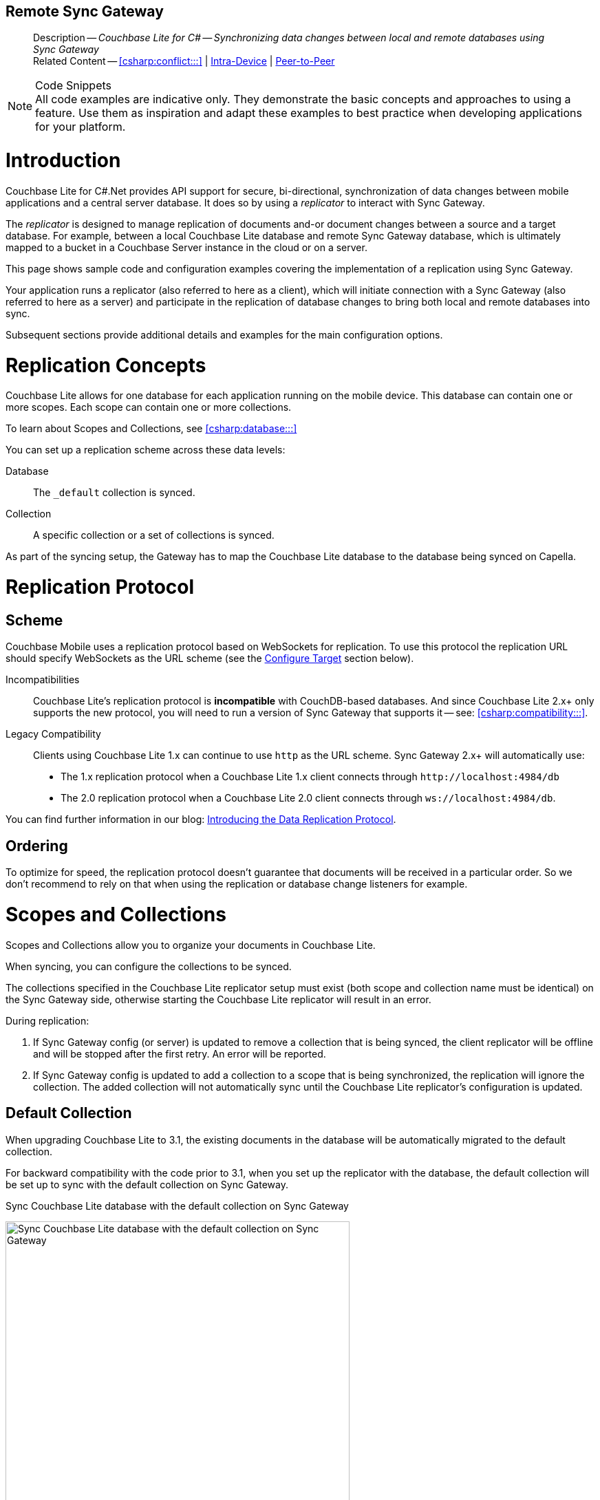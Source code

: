 :docname: replication
:page-module: csharp
:page-relative-src-path: replication.adoc
:page-origin-url: https://github.com/couchbase/docs-couchbase-lite.git
:page-origin-start-path:
:page-origin-refname: antora-assembler-simplification
:page-origin-reftype: branch
:page-origin-refhash: (worktree)
[#csharp:replication:::]
== Remote Sync Gateway
:page-aliases: learn/csharp-replication.adoc
:page-role:
:description: Couchbase Lite for C# -- Synchronizing data changes between local and remote databases using Sync Gateway

[abstract]
--
Description -- _{description}_ +
Related Content -- <<csharp:conflict:::>> | <<csharp:dbreplica:::,Intra-Device>> | <<csharp:replication:::csharp:replication:::p2psync-websocket.adoc,Peer-to-Peer>>
--
// DO NOT DELETE


.Code Snippets
[NOTE]
All code examples are indicative only.
They demonstrate the basic concepts and approaches to using a feature.
Use them as inspiration and adapt these examples to best practice when developing applications for your platform.



[discrete#csharp:replication:::csharp:replication:::introduction]
= Introduction


Couchbase Lite for C#.Net provides API support for secure, bi-directional, synchronization of data changes between mobile applications and a central server database.
It does so by using a _replicator_ to interact with Sync Gateway.

The _replicator_ is designed to manage replication of documents and-or document changes between a source and a target database.
For example, between a local Couchbase Lite database and remote Sync Gateway database, which is ultimately mapped to a bucket in a Couchbase Server instance in the cloud or on a server.

This page shows sample code and configuration examples covering the implementation of a replication using Sync Gateway.

Your application runs a replicator (also referred to here as a client), which  will initiate connection with a Sync Gateway (also referred to here as a server) and participate in the replication of database changes to bring both local and remote databases into sync.

Subsequent sections provide additional details and examples for the main configuration options.

[discrete#csharp:replication:::csharp:replication:::replication-concepts]
= Replication Concepts

Couchbase Lite allows for one database for each application running on the mobile device.
This database can contain one or more scopes.
Each scope can contain one or more collections.

To learn about Scopes and Collections, see <<csharp:database:::>>

You can set up a replication scheme across these data levels:

Database:: The `_default` collection is synced.

Collection:: A specific collection or a set of collections is synced.

As part of the syncing setup, the Gateway has to map the Couchbase Lite database to the database being synced on Capella.





[discrete#csharp:replication:::csharp:replication:::replication-protocol]
= Replication Protocol

[discrete#csharp:replication:::csharp:replication:::scheme]
== Scheme

Couchbase Mobile uses a replication protocol based on WebSockets for replication.
To use this protocol the replication URL should specify WebSockets as the URL scheme (see the <<csharp:replication:::csharp:replication:::lbl-cfg-tgt>> section below).

Incompatibilities::
Couchbase Lite's replication protocol is *incompatible* with CouchDB-based databases.
And since Couchbase Lite 2.x+ only supports the new protocol, you will need to run a version of Sync Gateway that supports it -- see: <<csharp:compatibility:::>>.

Legacy Compatibility::
Clients using Couchbase Lite 1.x can continue to use `http` as the URL scheme.
Sync Gateway 2.x+ will automatically use:
* The 1.x replication protocol when a Couchbase Lite 1.x client connects through `\http://localhost:4984/db`
* The 2.0 replication protocol when a Couchbase Lite 2.0 client connects through `ws://localhost:4984/db`.

You can find further information in our blog: https://blog.couchbase.com/data-replication-couchbase-mobile/[Introducing the Data Replication Protocol].

[discrete#csharp:replication:::csharp:replication:::lbl-repl-ord]
== Ordering

To optimize for speed, the replication protocol doesn't guarantee that documents will be received in a particular order.
So we don't recommend to rely on that when using the replication or database change listeners for example.


[discrete#csharp:replication:::csharp:replication:::scopes-and-collections]
= Scopes and Collections

Scopes and Collections allow you to organize your documents in Couchbase Lite.

When syncing, you can configure the collections to be synced.

The collections specified in the Couchbase Lite replicator setup must exist (both scope and collection name must be identical) on the Sync Gateway side, otherwise starting the Couchbase Lite replicator will result in an error.

During replication:

. If Sync Gateway config (or server) is updated to remove a collection that is being synced, the client replicator will be offline and will be stopped after the first retry. An error will be reported.

. If Sync Gateway config is updated to add a collection to a scope that is being synchronized, the replication will ignore the collection. The added collection will not automatically sync until the Couchbase Lite replicator's configuration is updated.

[discrete#csharp:replication:::csharp:replication:::default-collection]
== Default Collection

When upgrading Couchbase Lite to 3.1, the existing documents in the database will be automatically migrated to the default collection.

For backward compatibility with the code prior to 3.1, when you set up the replicator with the database, the default collection will be set up to sync with the default collection on Sync Gateway.

.Sync Couchbase Lite database with the default collection on Sync Gateway
image:couchbase-lite/current/_images/cbl-replication-scopes-collections-1.png[Sync Couchbase Lite database with the default collection on Sync Gateway,500,,align="left"]


.Sync Couchbase Lite default collection with default collection on Sync Gateway
image:couchbase-lite/current/_images/cbl-replication-scopes-collections-2.png[Sync Couchbase Lite default collection with default collection on Sync Gateway,500,,align="left"]


[discrete#csharp:replication:::csharp:replication:::user-defined-collections]
== User-Defined Collections

The user-defined collections specified in the Couchbase Lite replicator setup must exist (and be identical) on the Sync Gateway side to sync.

.Syncing scope with user-defined collections.
image:couchbase-lite/current/_images/cbl-replication-scopes-collections-3.png["Syncing scope with user-defined collections.",500,,align="left"]

.Syncing scope with user-defined collections. Couchbase Lite has more collections than the Sync Gateway configuration (with collection filters)
image:couchbase-lite/current/_images/cbl-replication-scopes-collections-4.png["Syncing scope with user-defined collections. Couchbase Lite has more collections than the Sync Gateway configuration (with collection filters)",500,,align="left"]


// tag::replicator-config-sample[]
[discrete#csharp:replication:::csharp:replication:::configuration-summary]
= Configuration Summary


You should configure and initialize a replicator for each Couchbase Lite database instance you want to sync.
<<csharp:replication:::csharp:replication:::ex-simple-repl>> shows the configuration and initialization process.

NOTE: You need Couchbase Lite 3.1+ and Sync Gateway 3.1+ to use `custom` Scopes and Collections. +
If you’re using Capella App Services or Sync Gateway releases that are older than version 3.1, you won’t be able to access `custom` Scopes and Collections.
To use Couchbase Lite 3.1+ with these older versions, you can use the `default` Collection as a backup option.

Click the *GitHub* tab in the code examples for further details.

// Example 1
[#ex-simple-repl]
.Replication configuration and initialization
[#csharp:replication:::csharp:replication:::ex-simple-repl]
====
// include ::csharp:example$code_snippets/Program.cs[tags="p2p-act-rep-func", indent=0]
// Show Main Snippet
[source, C#]
----
// . . . preceding code. for example . . .
private static ListenerToken _thisListenerToken;
var Database thisDB;
// . . . other code . . .
// initialize the replicator configuration

var thisUrl = new URLEndpoint("wss://listener.com:4984/otherDB"); <1>
var config = new ReplicatorConfiguration(thisDB, thisUrl);


// Set replicator type
thisConfig.ReplicatorType = ReplicatorType.PushAndPull;

// Set autopurge option
// here we override its default
thisConfig.EnableAutoPurge = false; <2>

// Configure Sync Mode
thisConfig.Continuous = true; // default value

// Configure Server Security -- only accept self-signed certs
thisConfig.AcceptOnlySelfSignedServerCertificate = true; <3>

// Configure Client Security <4>
// Configure basic auth using user credentials
thisConfig.Authenticator = new BasicAuthenticator("Our Username", "Our Password");

/* Optionally set a conflict resolver call back */ <5>
// Use built-in resolver
thisConfig.ConflictResolver = new LocalWinConflictResolver();  //

// optionally use custom resolver
thisConfig.ConflictResolver = new ConflictResolver(
  (conflict) => {
    /* define resolver function */
  }
); //

// Initialize and start a replicator
// Initialize replicator with configuration data
var thisReplicator = new Replicator(thisConfig); <6>

//Optionally add a change listener <7>
_thisListenerToken =
  thisReplicator.AddChangeListener((sender, args) =>
    {
      if (args.Status.Activity == ReplicatorActivityLevel.Stopped) {
          Console.WriteLine("Replication stopped");
      }
    });

// Start replicator
thisReplicator.Start(); <8>
----
====


*Notes on Example*

<.> get endpoint for target DB
<.> Use the https://docs.couchbase.com/mobile/{major}.{minor}.{maintenance-net}{empty}/couchbase-lite-net/api/Couchbase.Lite.Sync.ReplicatorConfiguration.html[ReplicatorConfiguration] class's constructor -- https://docs.couchbase.com/mobile/{major}.{minor}.{maintenance-net}{empty}/couchbase-lite-net/api/Couchbase.Lite.Sync.ReplicatorConfiguration.html#Couchbase_Lite_Sync_ReplicatorConfiguration__ctor_Couchbase_Lite_Database_Couchbase_Lite_Sync_IEndpoint[ReplicatorConfiguration(Database database, IEndpoint target)] -- to initialize the replicator configuration with the local database -- see also: <<csharp:replication:::csharp:replication:::lbl-cfg-tgt>>
<.> The default is to auto-purge documents that this user no longer has access to -- see: <<csharp:replication:::csharp:replication:::anchor-auto-purge-on-revoke>>.
Here we over-ride this behavior by setting its flag false.

<.> Configure how the client will authenticate the server.
Here we say connect only to servers presenting a self-signed certificate.
By default, clients accept only servers presenting certificates that can be verified using the OS bundled Root CA Certificates -- see: <<csharp:replication:::csharp:replication:::lbl-svr-auth>>.
<.> Configure the client-authentication credentials (if required).
These are the credential the client will present to pass:q,a[sync{nbsp}gateway] if requested to do so. +
Here we configure to provide _Basic Authentication_ credentials.
Other options are available -- see: <<csharp:replication:::csharp:replication:::lbl-client-auth>>.

<.> Configure how the replication should handle conflict resolution -- see: <<csharp:conflict:::>> topic for mor on conflict resolution.

<.> Initialize the replicator using your configuration -- see: <<csharp:replication:::csharp:replication:::lbl-init-repl>>.

<.> Optionally, register an observer, which will notify you of changes to the replication status -- see: <<csharp:replication:::csharp:replication:::lbl-repl-mon>>

<.> Start the replicator  -- see: <<csharp:replication:::csharp:replication:::lbl-repl-start>>.


[discrete#csharp:replication:::csharp:replication:::lbl-cfg-repl]
= Configure


In this section::
+
--
<<csharp:replication:::csharp:replication:::lbl-cfg-tgt>>
|  <<csharp:replication:::csharp:replication:::lbl-cfg-sync>>
|  <<csharp:replication:::csharp:replication:::lbl-cfg-keep-alive>>
|  <<csharp:replication:::csharp:replication:::lbl-user-auth>>
|  <<csharp:replication:::csharp:replication:::lbl-svr-auth>>
|  <<csharp:replication:::csharp:replication:::lbl-client-auth>>
|  <<csharp:replication:::csharp:replication:::lbl-repl-evnts>>
|  <<csharp:replication:::csharp:replication:::lbl-repl-hdrs>>
|  <<csharp:replication:::csharp:replication:::lbl-repl-ckpt>>
|  <<csharp:replication:::csharp:replication:::lbl-repl-fltrs>>
|  <<csharp:replication:::csharp:replication:::lbl-repl-chan>>
|  <<csharp:replication:::csharp:replication:::anchor-auto-purge-on-revoke>>
|  <<csharp:replication:::csharp:replication:::lbl-repl-delta>>
--

[discrete#csharp:replication:::csharp:replication:::lbl-cfg-tgt]
== Configure Target

Use the
Initialize and define the replication configuration with local and remote database locations using the https://docs.couchbase.com/mobile/{major}.{minor}.{maintenance-net}{empty}/couchbase-lite-net/api/Couchbase.Lite.Sync.ReplicatorConfiguration.html[ReplicatorConfiguration] object.

The constructor provides:

* the name of the local database to be sync'd
* the server's URL (including the port number and the name of the remote database to sync with)
+
--
It is expected that the app will identify the IP address and URL and append the remote database name to the URL endpoint, producing for example: `wss://10.0.2.2:4984/travel-sample`

The URL scheme for web socket URLs uses `ws:` (non-TLS) or `wss:` (SSL/TLS) prefixes.
--

// Example 2
.Add Target to Configuration
====


// Show Main Snippet
// include ::csharp:example$code_snippets/Program.cs[tags="sgw-act-rep-initialize", indent=0]
[source, C#]
----
// initialize the replicator configuration

var url = new URLEndpoint(new Uri("wss://10.0.2.2:4984/anotherDB")); // <.>
var replConfig = new ReplicatorConfiguration(url);
// Add collections to the config now
----




// close example block

====

// Tidy-up atttibutes created
// END -- block_show_snippet.doc
<.> Note use of the scheme prefix (`wss://`
to ensure TLS encryption -- strongly recommended in production -- or `ws://`)
// END -- inclusion -- common-sgw-replication-cfg-tgt.adoc


[#lbl-network-interface]


[discrete#csharp:replication:::csharp:replication:::lbl-cfg-sync]
== Sync Mode


Here we define the direction and type of replication we want to initiate.

We use `https://docs.couchbase.com/mobile/{major}.{minor}.{maintenance-net}{empty}/couchbase-lite-net/api/Couchbase.Lite.Sync.ReplicatorConfiguration.html[ReplicatorConfiguration]` class's https://docs.couchbase.com/mobile/{major}.{minor}.{maintenance-net}{empty}/couchbase-lite-net/api/Couchbase.Lite.Sync.ReplicatorConfiguration.html#Couchbase_Lite_Sync_ReplicatorConfiguration_ReplicatorType[ReplicatorType] and
`https://docs.couchbase.com/mobile/{major}.{minor}.{maintenance-net}{empty}/couchbase-lite-net/api/Couchbase.Lite.Sync.ReplicatorConfiguration.html#Couchbase_Lite_Sync_ReplicatorConfiguration_Continuous[Continuous]` parameters, to tell the replicator:

* The type (or direction) of the replication:
`*pushAndPull*`; `pull`; `push`

* The replication mode, that is either of:

** Continuous -- remaining active indefinitely to replicate changed documents (`continuous=true`).

** Ad-hoc -- a one-shot replication of changed documents (`continuous=false`).

// Example 3
[#ex-repl-sync]
.Configure replicator type and mode

[#csharp:replication:::csharp:replication:::ex-repl-sync]
====


// Show Main Snippet
// include ::csharp:example$code_snippets/Program.cs[tags="p2p-act-rep-config-type;p2p-act-rep-config-cont", indent=0]
[source, C#]
----
// Set replicator type
thisConfig.ReplicatorType = ReplicatorType.PushAndPull;

// Configure Sync Mode
thisConfig.Continuous = true; // default value
----
====

[TIP]
--
Unless there is a solid use-case not to, always initiate a single `PUSH_AND_PULL` replication rather than identical separate `PUSH` and `PULL` replications.

This prevents the replications generating the same checkpoint `docID` resulting in multiple conflicts.
--

[discrete#csharp:replication:::csharp:replication:::lbl-cfg-keep-alive]
== Retry Configuration


Couchbase Lite for C#.Net's replication retry logic assures a resilient connection.

The replicator minimizes the chance and impact of dropped connections by maintaining a heartbeat; essentially pinging the Sync Gateway at a configurable interval to ensure the connection remains alive.

In the event it detects a transient error, the replicator will attempt to reconnect, stopping only when the connection is re-established, or the number of retries exceeds the retry limit (9 times for a single-shot replication and unlimited for a continuous replication).

On each retry the interval between attempts is increased exponentially (exponential backoff) up to the maximum wait time limit (5 minutes).

The REST API provides configurable control over this replication retry logic using a set of configiurable properties -- see: <<csharp:replication:::csharp:replication:::tbl-repl-retry>>.

.Replication Retry Configuration Properties
[#csharp:replication:::csharp:replication:::tbl-repl-retry,cols="2,3,5"]
|===

h|Property
h|Use cases
h|Description

|https://docs.couchbase.com/mobile/{major}.{minor}.{maintenance-net}{empty}/couchbase-lite-net/api/Couchbase.Lite.Sync.ReplicatorConfiguration.html#Couchbase_Lite_Sync_ReplicatorConfiguration_Heartbeat[Heartbeat()]
a|* Reduce to detect connection errors sooner
* Align to load-balancer or proxy `keep-alive` interval -- see Sync Gateway's topic xref:sync-gateway::load-balancer.adoc#websocket-connection[Load Balancer - Keep Alive]
a|The interval (in seconds) between the heartbeat pulses.

Default: The replicator pings the Sync Gateway every 300 seconds.

|https://docs.couchbase.com/mobile/{major}.{minor}.{maintenance-net}{empty}/couchbase-lite-net/api/Couchbase.Lite.Sync.ReplicatorConfiguration.html#Couchbase_Lite_Sync_ReplicatorConfiguration_MaxAttempts[MaxAttempts()]
|Change this to limit or extend the number of retry attempts.
a| The maximum number of retry attempts

* Set to zero (0) to use default values
* Set to zero (1) to prevent any retry attempt
* The retry attempt count is reset when the replicator is able to connect and replicate
* Default values are:
** Single-shot replication = 9;
** Continuous replication = maximum integer value
* Negative values generate a Couchbase exception `InvalidArgumentException`

|https://docs.couchbase.com/mobile/{major}.{minor}.{maintenance-net}{empty}/couchbase-lite-net/api/Couchbase.Lite.Sync.ReplicatorConfiguration.html#Couchbase_Lite_Sync_ReplicatorConfiguration_MaxAttemptWaitTime[MaxAttemptWaitTime()]
|Change this to adjust the interval between retries.
a|The maximum interval between retry attempts

While you can configure the *maximum permitted* wait time,  the replicator's exponential backoff algorithm calculates each individual interval which is not configurable.

* Default value: 300 seconds (5 minutes)
* Zero sets the maximum interval between retries to the default of 300 seconds
* 300 sets the maximum interval between retries to the default of 300 seconds
* A negative value generates a Couchbase exception, `InvalidArgumentException`

|===

When necessary you can adjust any or all of those configurable values -- see: <<csharp:replication:::csharp:replication:::ex-repl-retry>> for how to do this.

.Configuring Replication Retries
[#ex-repl-retry]

[#csharp:replication:::csharp:replication:::ex-repl-retry]
====



// Show Main Snippet
// include ::csharp:example$code_snippets/Program.cs[tags="replication-retry-config", indent=0]

[source, C#]
----
            var url = new Uri("ws://localhost:4984/mydatabase");
            var target = new URLEndpoint(url);

            var config = new ReplicatorConfiguration(target);

            //  other config as required . . .

            config.Heartbeat = TimeSpan.FromSeconds(120); //  <.>
            config.MaxAttempts = 20; //  <.>
            config.MaxAttemptsWaitTime = TimeSpan.FromSeconds(600); //  <.>

            //  other config as required . . .

            var replicator = new Replicator(config);

----




// close example block

====

// Tidy-up atttibutes created
// END -- block_show_snippet.doc
<.> Here we use https://docs.couchbase.com/mobile/{major}.{minor}.{maintenance-net}{empty}/couchbase-lite-net/api/Couchbase.Lite.Sync.ReplicatorConfiguration.html#Couchbase_Lite_Sync_ReplicatorConfiguration_Heartbeat[Heartbeat()] to set the required interval (in seconds) between the heartbeat pulses
<.> Here we use https://docs.couchbase.com/mobile/{major}.{minor}.{maintenance-net}{empty}/couchbase-lite-net/api/Couchbase.Lite.Sync.ReplicatorConfiguration.html#Couchbase_Lite_Sync_ReplicatorConfiguration_MaxAttempts[MaxAttempts()] to set the required number of retry attempts
<.> Here we use https://docs.couchbase.com/mobile/{major}.{minor}.{maintenance-net}{empty}/couchbase-lite-net/api/Couchbase.Lite.Sync.ReplicatorConfiguration.html#Couchbase_Lite_Sync_ReplicatorConfiguration_MaxAttemptWaitTime[MaxAttemptWaitTime()] to set the required interval between retry attempts.

// END -- inclusion -- common-sgw-replication-cfg-retryadoc

[discrete#csharp:replication:::csharp:replication:::lbl-user-auth]
== User Authorization

// include::ROOT:partial$authorization.adoc[]

By default, Sync Gateway does not enable user authorization.
This makes it easier to get up and running with synchronization.

You can enable authorization in the pass:q,a[sync{nbsp}gateway] configuration file, as shown in <<csharp:replication:::csharp:replication:::example-enable-authorization>>.

.Enable Authorization
[#csharp:replication:::csharp:replication:::example-enable-authorization]
====
[source,json]
----
{
  "databases": {
    "mydatabase": {
      "users": {
        "GUEST": {"disabled": true}
      }
    }
  }
}
----
====

To authorize with Sync Gateway, an associated user must first be created.
Sync Gateway users can be created through the
xref:sync-gateway:ROOT:refer/rest-api-admin.adoc#/user/post\__db___user_[`+POST /{tkn-db}/_user+`]
endpoint on the Admin REST API.



[discrete#csharp:replication:::csharp:replication:::lbl-svr-auth]
== Server Authentication

Define the credentials your app (the client) is expecting to receive from the Sync Gateway (the server) in order to ensure it is prepared to continue with the sync.


Note that the client cannot authenticate the server if TLS is turned off.
When TLS is enabled (Sync Gateway's default) the client _must_ authenticate the server.
If the server cannot provide acceptable credentials then the connection will fail.

Use `https://docs.couchbase.com/mobile/{major}.{minor}.{maintenance-net}{empty}/couchbase-lite-net/api/Couchbase.Lite.Sync.ReplicatorConfiguration.html[ReplicatorConfiguration]` properties https://docs.couchbase.com/mobile/{major}.{minor}.{maintenance-net}{empty}/couchbase-lite-net/api/Couchbase.Lite.Sync.ReplicatorConfiguration.html#Couchbase_Lite_Sync_ReplicatorConfiguration_AcceptOnlySelfSignedServerCertificate[AcceptOnlySelfSignedServerCertificate] and https://docs.couchbase.com/mobile/{major}.{minor}.{maintenance-net}{empty}/couchbase-lite-net/api/Couchbase.Lite.Sync.ReplicatorConfiguration.html#Couchbase_Lite_Sync_ReplicatorConfiguration_PinnedServerCertificate[PinnedServerCertificate], to tell the replicator how to verify server-supplied TLS server certificates.

* If there is a pinned certificate, nothing else matters, the server cert must *exactly* match the pinned certificate.
* If there are no pinned certs and https://docs.couchbase.com/mobile/{major}.{minor}.{maintenance-net}{empty}/couchbase-lite-net/api/Couchbase.Lite.Sync.ReplicatorConfiguration.html#Couchbase_Lite_Sync_ReplicatorConfiguration_AcceptOnlySelfSignedServerCertificate[AcceptOnlySelfSignedServerCertificate] is `true` then any self-signed certificate is accepted.  Certificates that are not self signed are rejected, no matter who signed them.
* If there are no pinned certificates and https://docs.couchbase.com/mobile/{major}.{minor}.{maintenance-net}{empty}/couchbase-lite-net/api/Couchbase.Lite.Sync.ReplicatorConfiguration.html#Couchbase_Lite_Sync_ReplicatorConfiguration_AcceptOnlySelfSignedServerCertificate[AcceptOnlySelfSignedServerCertificate] is `false` (default), the client validates the server’s certificates against the system CA certificates.  The server must supply a chain of certificates whose root is signed by one of the certificates in the system CA bundle.

// Example 4
.Set Server TLS security
====
[tab#csharp:replication:::tabs-1s]
======


CA Cert::
+
--
Set the client to expect and accept only CA attested certificates.

[source, C#]
----
// Configure Server Security -- only accept CA certs
thisConfig.AcceptOnlySelfSignedServerCertificate = false;  <1>
----
<.> This is the default.
Only certificate chains with roots signed by a trusted CA are allowed.
Self signed certificates are not allowed.
--



Self Signed Cert::
+
--
Set the client to expect and accept only self-signed certificates

[source, C#]
----
// Configure Server Security -- only accept self-signed certs
thisConfig.AcceptOnlySelfSignedServerCertificate = true; <1>
----
<.> Set this to `true` to accept any self signed cert.
Any certificates that are not self-signed are rejected.
--



Pinned Certificate::
+
--
Set the client to expect and accept only a pinned certificate.

[source, C#]
----
// Only CA Certs accepted
thisConfig.AcceptOnlySelfSignedServerCertificate =
  false; <1>

var thisCert =
  new X509Certificate2(caData);  <2>

thisConfig.PinnedServerCertificate =
  thisCert; <3>
----
--

======


====

This all assumes that you have configured the Sync Gateway to provide the appropriate SSL certificates, and have included the appropriate certificate in your app bundle -- for more on this see: <<csharp:replication:::csharp:replication:::lbl-cert-pinning>>.



[discrete#csharp:replication:::csharp:replication:::lbl-client-auth]
== Client Authentication

There are two ways to authenticate from a Couchbase Lite client: <<csharp:replication:::csharp:replication:::basic-authentication>> or <<csharp:replication:::csharp:replication:::session-authentication>>.

[discrete#csharp:replication:::csharp:replication:::basic-authentication]
=== Basic Authentication

You can provide a user name and password to the basic authenticator class method.
Under the hood, the replicator will send the credentials in the first request to retrieve a `SyncGatewaySession` cookie and use it for all subsequent requests during the replication.
This is the recommended way of using basic authentication.
<<csharp:replication:::csharp:replication:::ex-base-auth>> shows how to initiate a one-shot replication as the user *username* with the password *password*.

.Basic Authentication
[#ex-base-auth]

[#csharp:replication:::csharp:replication:::ex-base-auth]
====


// Show Main Snippet
// include ::csharp:example$code_snippets/Program.cs[tags="basic-authentication", indent=0]
[source, C#]
----
var url = new Uri("ws://localhost:4984/mydatabase");
var target = new URLEndpoint(url);
var config = new ReplicatorConfiguration(target);
config.AddCollection(collection);
config.Authenticator = new BasicAuthenticator("john", "pass");

var replicator = new Replicator(config);
replicator.Start();
----
====

[discrete#csharp:replication:::csharp:replication:::session-authentication]
=== Session Authentication

Session authentication is another way to authenticate with Sync Gateway.

A user session must first be created through the
xref:sync-gateway:ROOT:refer/rest-api-public.adoc#/session/post\__db___session[`+POST /{tkn-db}/_session+`]
endpoint on the Public REST API.

The HTTP response contains a session ID which can then be used to authenticate as the user it was created for.

See <<csharp:replication:::csharp:replication:::ex-session-auth>>, which shows how to initiate a one-shot replication with the session ID returned from the `+POST /{tkn-db}/_session+` endpoint.

.Session Authentication
[#ex-session-auth]

[#csharp:replication:::csharp:replication:::ex-session-auth]
====


// Show Main Snippet
// include ::csharp:example$code_snippets/Program.cs[tags="session-authentication", indent=0]

[source, C#]
----
var url = new Uri("ws://localhost:4984/mydatabase");
var target = new URLEndpoint(url);
var config = new ReplicatorConfiguration(target);
config.AddCollection(collection);
config.Authenticator = new SessionAuthenticator("904ac010862f37c8dd99015a33ab5a3565fd8447");

var replicator = new Replicator(config);
replicator.Start();
----
====

[discrete#csharp:replication:::csharp:replication:::lbl-repl-hdrs]
== Custom Headers

Custom headers can be set on the configuration object.
The replicator will then include those headers in every request.

This feature is useful in passing additional credentials, perhaps when an authentication or authorization step is being done by a proxy server (between Couchbase Lite and Sync Gateway) -- see <<csharp:replication:::csharp:replication:::ex-cust-hdr>>.

.Setting custom headers
[#ex-cust-hdr]


[#csharp:replication:::csharp:replication:::ex-cust-hdr]
====


// Show Main Snippet
// include ::csharp:example$code_snippets/Program.cs[tags="replication-custom-header", indent=0]

[source, C#]
----
var config = new ReplicatorConfiguration(target)
{
    Headers = new Dictionary<string, string>
    {
        ["CustomHeaderName"] = "Value"
    }
};
----

====

[discrete#csharp:replication:::csharp:replication:::lbl-repl-fltrs]
== Replication Filters

Replication Filters allow you to have quick control over the documents stored as the result of a push and/or pull replication.

[discrete#csharp:replication:::csharp:replication:::push-filter]
=== Push Filter

The push filter allows an app to push a subset of a database to the server.
This can be very useful.
For instance, high-priority documents could be pushed first, or documents in a "draft" state could be skipped.

.Push Filter


// Show Main Snippet
// include ::csharp:example$code_snippets/Program.cs[tags="replication-push-filter", indent=0]

[source, C#]
----
var url = new Uri("ws://localhost:4984/mydatabase");
var target = new URLEndpoint(url);

var config = new ReplicatorConfiguration(target);
config.AddCollection(collection, new CollectionConfiguration()
{
    PushFilter = (document, flags) => // <1>
    {
        if (flags.HasFlag(DocumentFlags.Deleted)) {
            return false;
        }

        return true;
    }
});

// Dispose() later
var replicator = new Replicator(config);
replicator.Start();
----

<1> The callback should follow the semantics of a https://en.wikipedia.org/wiki/Pure_function[pure function^].
Otherwise, long running functions would slow down the replicator considerably.
Furthermore, your callback should not make assumptions about what thread it is being called on.

[discrete#csharp:replication:::csharp:replication:::pull-filter]
=== Pull Filter

The pull filter gives an app the ability to validate documents being pulled, and skip ones that fail.
This is an important security mechanism in a peer-to-peer topology with peers that are not fully trusted.

NOTE: Pull replication filters are not a substitute for channels.
Sync Gateway
xref:sync-gateway::data-routing.adoc[channels]
are designed to be scalable (documents are filtered on the server) whereas a pull replication filter is applied to a document once it has been downloaded.

// Show Main Snippet
// include ::csharp:example$code_snippets/Program.cs[tags="replication-pull-filter", indent=0]

[source, C#]
----
var url = new Uri("ws://localhost:4984/mydatabase");
var target = new URLEndpoint(url);

var config = new ReplicatorConfiguration(target);
config.AddCollection(collection, new CollectionConfiguration()
{
    PullFilter = (document, flags) => // <1>
    {
        if (document.GetString("type") == "draft") {
            return false;
        }

        return true;
    }
});

// Dispose() later
var replicator = new Replicator(config);
replicator.Start();
----

<1> The callback should follow the semantics of a
https://en.wikipedia.org/wiki/Pure_function[pure function].
Otherwise, long running functions would slow down the replicator considerably.
Furthermore, your callback should not make assumptions about what thread it is being called on.

.Losing access to a document via the Sync Function.
****
Losing access to a document (via the Sync Function) also triggers the pull replication filter.

Filtering out such an event would retain the document locally.

As a result, there would be a local copy of the document disjointed from the one that resides on Couchbase Server.

Further updates to the document stored on Couchbase Server would not be received in pull replications and further local edits could be pushed but the updated versions will not be visible.

For more information, see <<csharp:replication:::csharp:replication:::auto-purge-on-revoke,Auto Purge on Revoke>>.
****

[discrete#csharp:replication:::csharp:replication:::lbl-repl-chan]
== Channels

By default, Couchbase Lite gets all the channels to which the configured user account has access.

This behavior is suitable for most apps that rely on
xref:sync-gateway::learn/authentication.adoc[user authentication]
and the
xref:sync-gateway::sync-function-api.adoc[sync function]
to specify which data to pull for each user.

Optionally, it's also possible to specify a string array of channel names on Couchbase Lite's replicator configuration object.
In this case, the replication from Sync Gateway will only pull documents tagged with those channels.

[discrete#csharp:replication:::csharp:replication:::anchor-auto-purge-on-revoke]
== Auto-purge on Channel Access Revocation

[CAUTION]
--
This is a Breaking Change at 3.0
--
[discrete#csharp:replication:::csharp:replication:::new-outcome]
=== New outcome

By default, when a user loses access to a channel all documents in the channel (that do not also belong to any of the user’s other channels) are auto-purged from the local database (in devices belonging to the user).

[discrete#csharp:replication:::csharp:replication:::prior-outcome]
=== Prior outcome

_Previously these documents remained in the local database_

Prior to this release, CBL auto-purged only in the case when the user loses access to a document by removing the doc from all of the channels belong to the user.
Now, in addition to 2.x auto purge, Couchbase Lite will also auto-purges the docs when the user loses access to the doc via channel access revocation.
This feature is enabled by default, but an opt-out is available.

[discrete#csharp:replication:::csharp:replication:::behavior]
=== Behavior

Users may lose access to channels in a number of ways:

* User loses direct access to channel

* User is removed from a role

* A channel is removed from a role the user is assigned to

By default, when a user loses access to a channel, the next Couchbase Lite Pull replication auto-purges all documents in the channel from local Couchbase Lite databases (on devices belonging to the user) *unless* they belong to any of the user’s other channels -- see: <<csharp:replication:::csharp:replication:::tbl-revoke-behavior>>.

Documents that exist in multiple channels belonging to the user (even if they are not actively replicating that channel) are not auto-purged unless the user loses access to all channels.

Users will be receive an `AccessRemoved` notification from the DocumentListener if they lose document access due to channel access revocation; this is sent regardless of the current auto-purge setting.

.Behavior following access revocation
[#csharp:replication:::csharp:replication:::tbl-revoke-behavior, cols="^1h,2a,2a", options="header"]
|===

2+|System State
^|Impact on Sync

.>h|Replication Type
^.>h|Access Control on Sync Gateway
^.>h|Expected behavior when _enable_auto_purge=true_

|Pull only
|User revoked access to channel.

Sync Function includes `requireAccess(revokedChannel)`
|Previously synced documents are auto purged on local

|Push only
|User revoked access to channel. Sync Function includes `requireAccess(revokedChannel)`
|No impact of auto-purge

Documents get pushed but are rejected by Sync Gateway

|Push-pull
|User revoked access to channel +
Sync Function includes `requireAccess(revokedChannel)`
|Previously synced documents are auto purged on Couchbase Lite.

Local changes continue to be  pushed to remote but are rejected by Sync Gateway

|===

If a user subsequently regains access to a lost channel, then any previously auto-purged documents still assigned to any of their channels are automatically pulled down by the active Sync Gateway when they are next updated -- see behavior summary in <<csharp:replication:::csharp:replication:::tbl-regain-behavior>>

.Behavior if access is regained
[#csharp:replication:::csharp:replication:::tbl-regain-behavior, cols="^1h,2a,2a", options="header"]
|===

2+|System State
^|Impact on Sync

.>h|Replication Type
^.>h|Access Control on Sync Gateway
^.>h|Expected behavior when _enable_auto_purge=true_

|Pull only
|User REASSIGNED access to channel
|Previously purged documents that are still in the channel are automatically pulled by Couchbase Lite when they are next updated

|Push only
|User REASSIGNED access to channel
Sync Function includes requireAccess
(reassignedChannel)
No impact of auto-purge
|Local changes previously rejected by Sync Gateway will not be automatically pushed to remote unless resetCheckpoint is involved on CBL.
Document changes subsequent to the channel reassignment will be pushed up as usual.

|Push-pull
|User REASSIGNED access to channel

Sync Function includes requireAccess
(reassignedChannel)
|Previously purged documents are automatically pulled by couchbase lite

Local changes previously rejected by Sync Gateway will not be automatically pushed to remote unless resetCheckpoint is involved.
Document changes subsequent to the channel reassignment will be pushed up as usual

|===


[discrete#csharp:replication:::csharp:replication:::config]
=== Config

Auto-purge behavior is controlled primarily by the ReplicationConfiguration option https://docs.couchbase.com/mobile/{major}.{minor}.{maintenance-net}{empty}/couchbase-lite-net/api/Couchbase.Lite.Sync.ReplicatorConfiguration.html#Couchbase_Lite_Sync_ReplicatorConfiguration_EnableAutoPurge[EnableAutoPurge].
Changing the state of this will impact *only* future replications; the replicator will not attempt to sync revisions that were auto purged on channel access removal.
Clients wishing to sync previously removed documents must use the resetCheckpoint API to resync from the start.


.Setting auto-purge
[#ex-set-auto-purge]

[#csharp:replication:::csharp:replication:::ex-set-auto-purge]
====


// Show Main Snippet
// include ::csharp:example$code_snippets/Program.cs[tags="autopurge-override", indent=0]

[source, C#]
----
// Set autopurge option
// here we override its default
thisConfig.EnableAutoPurge = false;  <1>
----

====

<.> Here we have opted to turn off the auto purge behavior. By default auto purge is enabled.

[discrete#csharp:replication:::csharp:replication:::overrides]
=== Overrides
Where necessary, clients can override the default auto-purge behavior.
This can be done either by setting https://docs.couchbase.com/mobile/{major}.{minor}.{maintenance-net}{empty}/couchbase-lite-net/api/Couchbase.Lite.Sync.ReplicatorConfiguration.html#Couchbase_Lite_Sync_ReplicatorConfiguration_EnableAutoPurge[EnableAutoPurge] to false, or for finer control by applying pull-filters -- see: <<csharp:replication:::csharp:replication:::tbl-pull-filters>> and <<csharp:replication:::csharp:replication:::lbl-repl-fltrs>>
This ensures backwards compatible with 2.8 clients that use pull filters to prevent auto purge of removed docs.

.Impact of Pull-Filters
[#csharp:replication:::csharp:replication:::tbl-pull-filters,cols="^1,2,2"]
|===

.2+.^h|purge_on_removal setting

2+^h|Pull Filter

^h|Not Defined
^h|Defined to filter removals/revoked docs

|disabled
2+a|Doc remains in local database

App notified of “accessRemoved” if a _Documentlistener_ is registered

|enabled (DEFAULT)
a|Doc is auto purged

App notified of “accessRemoved” if _Documentlistener_ registered
a|Doc remains in local database



|===


[discrete#csharp:replication:::csharp:replication:::lbl-repl-delta]
== Delta Sync

// tag::rep-delta-sync-concept[]


IMPORTANT: This is an https://www.couchbase.com/products/editions[Enterprise Edition] feature.


With Delta Sync footnote:[Couchbase Mobile 2.5+], only the changed parts of a Couchbase document are replicated.
This can result in significant savings in bandwidth consumption as well as throughput improvements, especially when network bandwidth is typically constrained.

Replications to a Server (for example, a Sync Gateway, or passive listener) automatically use delta sync if the property is enabled at database level by the server -- see:
xref:sync-gateway:ROOT:refer/config-properties.adoc#databases-foo_db-delta_sync[databases.$db.delta_sync.enabled].

<<csharp:dbreplica:::,Intra-Device>>
replications automatically *disable* delta sync, whilst
<<csharp:replication:::csharp:replication:::p2psync-websocket.adoc,Peer-to-Peer>>
replications automatically *enable* delta sync.

// end::rep-delta-sync-concept[]


[discrete#csharp:replication:::csharp:replication:::lbl-init-repl]
= Initialize


In this section::
<<csharp:replication:::csharp:replication:::lbl-repl-start>>  | <<csharp:replication:::csharp:replication:::lbl-repl-ckpt>>

[discrete#csharp:replication:::csharp:replication:::lbl-repl-start]
== Start Replicator


Use the `https://docs.couchbase.com/mobile/{major}.{minor}.{maintenance-net}{empty}/couchbase-lite-net/api/Couchbase.Lite.Sync.Replicator.html[Replicator]` class's https://docs.couchbase.com/mobile/{major}.{minor}.{maintenance-net}{empty}/couchbase-lite-net/api/Couchbase.Lite.Sync.Replicator.html#Couchbase_Lite_Sync_Replicator__ctor_Couchbase_Lite_Sync_ReplicatorConfiguration_[(ReplicatorConfiguration config)] constructor, to initialize the replicator with the configuration you have defined.
You can, optionally, add a change listener (see <<csharp:replication:::csharp:replication:::lbl-repl-mon>>) before starting the replicator running using https://docs.couchbase.com/mobile/{major}.{minor}.{maintenance-net}{empty}/couchbase-lite-net/api/Couchbase.Lite.Sync.Replicator.html#Couchbase_Lite_Sync_Replicator_Start[Start()].

// Example 7
.Initialize and run replicator

====


// Show Main Snippet
// include ::csharp:example$code_snippets/Program.cs[tags="p2p-act-rep-start-full;!p2p-act-rep-add-change-listener", indent=0]

[source, C#]
----
// Initialize and start a replicator
// Initialize replicator with configuration data
var thisReplicator = new Replicator(thisConfig);  <1>

// Start replicator
thisReplicator.Start(); <2>

----

====

<.> Initialize the replicator with the configuration
<.> Start the replicator


[discrete#csharp:replication:::csharp:replication:::lbl-repl-ckpt]
== Checkpoint Starts

Replicators use https://docs.couchbase.com/couchbase-lite/current/csharp/refer-glossary.html#checkpoint[checkpoints] to keep track of documents sent to the target database.

Without https://docs.couchbase.com/couchbase-lite/current/csharp/refer-glossary.html#checkpoint[checkpoints], Couchbase Lite would replicate the entire database content to the target database on each connection, even though previous replications may already have replicated some or all of that content.

This functionality is generally not a concern to application developers.
However, if you do want to force the replication to start again from zero, use the https://docs.couchbase.com/couchbase-lite/current/csharp/refer-glossary.html#checkpoint[checkpoint] reset argument when starting the replicator -- as shown in <<csharp:replication:::csharp:replication:::ex-repl-ckpt>>.

.Resetting checkpoints
[#ex-repl-ckpt]

[#csharp:replication:::csharp:replication:::ex-repl-ckpt]
====


// Show Main Snippet
// include ::csharp:example$code_snippets/Program.cs[tags="replication-reset-checkpoint", indent=0]

[source, C#]
----
// replicator is a Replicator instance
if (resetCheckpointRequired_Example) {
    replicator.Start(true); // <.>
} else {
    replicator.Start(false);
}

// Stop and dispose replicator later
----

====

<.> Set start's reset option to `true`. +
The default `false` is shown here for completeness only; it is unlikely you would explicitly use it in practice.


[discrete#csharp:replication:::csharp:replication:::lbl-repl-mon]
= Monitor


In this section::
<<csharp:replication:::csharp:replication:::lbl-repl-chng>>  |
<<csharp:replication:::csharp:replication:::lbl-repl-status>>  |
<<csharp:replication:::csharp:replication:::lbl-repl-evnts>> |
<<csharp:replication:::csharp:replication:::lbl-repl-pend>>

You can monitor a replication’s status by using a combination of <<csharp:replication:::csharp:replication:::lbl-repl-chng>> and the `replication.status.activity` property -- see; https://docs.couchbase.com/mobile/{major}.{minor}.{maintenance-net}{empty}/couchbase-lite-net/api/Couchbase.Lite.Sync.ReplicatorStatus.html#Couchbase_Lite_Sync_ReplicatorStatus_Activity[Activity].
This enables you to know, for example, when the replication is actively transferring data and when it has stopped.

You can also choose to monitor document changes -- see: <<csharp:replication:::csharp:replication:::lbl-repl-evnts>>.

[discrete#csharp:replication:::csharp:replication:::lbl-repl-chng]
== Change Listeners
Use this to monitor changes and to inform on sync progress; this is an optional step.
You can add and a replicator change listener at any point; it will report changes from the point it is registered.

.Best Practice
TIP: Don't forget to save the token so you can remove the listener later

Use the https://docs.couchbase.com/mobile/{major}.{minor}.{maintenance-net}{empty}/couchbase-lite-net/api/Couchbase.Lite.Sync.Replicator.html[Replicator] class to add a change listener as a callback to the Replicator (https://docs.couchbase.com/mobile/{major}.{minor}.{maintenance-net}{empty}/couchbase-lite-net/api/Couchbase.Lite.Sync.Replicator.html#Couchbase_Lite_Sync_Replicator_AddChangeListener_System_EventHandler_Couchbase_Lite_Sync_ReplicatorStatusChangedEventArgs__[addChangeListener()]) -- see: <<csharp:replication:::csharp:replication:::ex-repl-mon>>.
You will then be asynchronously notified of state changes.

You can remove a change listener with https://docs.couchbase.com/mobile/{major}.{minor}.{maintenance-net}{empty}/couchbase-lite-net/api/Couchbase.Lite.Sync.Replicator.html#Couchbase_Lite_Sync_Replicator_RemoveChangeListener_Couchbase_Lite_ListenerToken_[RemoveChangeListener(ListenerToken)].



[discrete#csharp:replication:::csharp:replication:::lbl-repl-status]
== Replicator Status

You can use the
https://docs.couchbase.com/mobile/{major}.{minor}.{maintenance-net}{empty}/couchbase-lite-net/api/Couchbase.Lite.Sync.ReplicatorStatus.html[ReplicatorStatus] struct
to check the replicator status.
That is, whether it is actively transferring data or if it has stopped -- see: <<csharp:replication:::csharp:replication:::ex-repl-mon>>.


The returned _ReplicationStatus_ structure comprises:

* https://docs.couchbase.com/mobile/{major}.{minor}.{maintenance-net}{empty}/couchbase-lite-net/api/Couchbase.Lite.Sync.ReplicatorStatus.html#Couchbase_Lite_Sync_ReplicatorStatus_Activity[Activity] -- stopped, offline, connecting, idle or busy -- see states described in: <<csharp:replication:::csharp:replication:::tbl-states>>
* https://docs.couchbase.com/mobile/{major}.{minor}.{maintenance-net}{empty}/couchbase-lite-net/api/Couchbase.Lite.Sync.ReplicatorStatus.html#Couchbase_Lite_Sync_ReplicatorStatus_Progress[Progress]
** completed -- the total number of changes completed
** total -- the total number of changes to be processed
* https://docs.couchbase.com/mobile/{major}.{minor}.{maintenance-net}{empty}/couchbase-lite-net/api/Couchbase.Lite.Sync.ReplicatorStatus.html#Couchbase_Lite_Sync_ReplicatorStatus_Error[Error] -- the current error, if any

// Example 8
[#csharp:replication:::csharp:replication:::ex-repl-mon]
[[csharp:replication:::csharp:replication:::ex-repl-mon]]
.Monitor replication
====


[tab#csharp:replication:::tabs-2s]
======


Adding a Change Listener::
+
--
[source, C#]
----
_thisListenerToken =
  thisReplicator.AddChangeListener((sender, args) =>
    {
      if (args.Status.Activity == ReplicatorActivityLevel.Stopped) {
          Console.WriteLine("Replication stopped");
      }
    });
----
--
+


Using replicator.status::
+
--
[source, C#]
----
_thisReplicator.Stop();
while (_thisReplicator.Status.Activity != ReplicatorActivityLevel.Stopped) {
    // Database cannot close until replicators are stopped
    Console.WriteLine($"Waiting for replicator to stop (currently {_thisReplicator.Status.Activity})...");
    Thread.Sleep(200);
}
_thisDatabase.Close();
----
--
======



====


[discrete#csharp:replication:::csharp:replication:::lbl-repl-states]
=== Replication States
<<csharp:replication:::csharp:replication:::tbl-states>> shows the different states, or activity levels, reported in the API; and the meaning of each.

.Replicator activity levels
[#csharp:replication:::csharp:replication:::tbl-states,cols="^1,4"]
|===
h|State
h|Meaning

|`STOPPED`
|The replication is finished or hit a fatal error.

|`OFFLINE`
|The replicator is offline as the remote host is unreachable.

|`CONNECTING`
|The replicator is connecting to the remote host.

|`IDLE`
|The replication caught up with all the changes available from the server.
The `IDLE` state is only used in continuous replications.

|`BUSY`
|The replication is actively transferring data.
|===

NOTE: The replication change object also has properties to track the progress (`change.status.completed` and `change.status.total`).
Since the replication occurs in batches the total count can vary through the course of a replication.

[discrete#csharp:replication:::csharp:replication:::replication-status-and-app-life-cycle]
=== Replication Status and App Life Cycle

Couchbase Lite doesn't react to OS backgrounding or foregrounding events and replication(s) will continue running as long as the remote system does not terminate the connection and the app does not terminate.
It is generally recommended to stop replications before going into the background otherwise socket connections may be closed by the OS and this may interfere with the replication process.


// begin inclusion of document changes text
[discrete#csharp:replication:::csharp:replication:::lbl-repl-evnts]
== Monitor Document Changes

You can choose to register for document updates during a replication.

For example, the code snippet in <<csharp:replication:::csharp:replication:::ex-reg-doc-listener>> registers a listener to monitor document replication performed by the replicator referenced by the variable `replicator`.
It prints the document ID of each document received and sent.
Stop the listener as shown in <<csharp:replication:::csharp:replication:::ex-stop-doc-listener>>.

.Register a document listener
[#ex-reg-doc-listener]

[#csharp:replication:::csharp:replication:::ex-reg-doc-listener]
====


// Show Main Snippet
// include ::csharp:example$code_snippets/Program.cs[tags="add-document-replication-listener,indent=0]", indent=0]

[source, C#]
----
var token = replicator.AddDocumentReplicationListener((sender, args) =>
{
    var direction = args.IsPush ? "Push" : "Pull";
    Console.WriteLine($"Replication type :: {direction}");
    foreach (var doc in args.Documents) {
        if (doc.Error == null) {
            Console.WriteLine($"Doc ID :: {doc.Id}");
            if (doc.Flags.HasFlag(DocumentFlags.Deleted)) {
                Console.WriteLine("Successfully replicated a deleted document");
            }
        } else {
            // There was an error
        }
    }
});

replicator.Start();
----
====

[#ex-stop-doc-listener]
.Stop document listener

[#csharp:replication:::csharp:replication:::ex-stop-doc-listener]
====

This code snippet shows how to stop the document listener using the token from the previous example.

// Show Main Snippet
// include ::csharp:example$code_snippets/Program.cs[tags="remove-document-replication-listener", indent=0]
[source, C#]
----
replicator.RemoveChangeListener(token);
----

====

[discrete#csharp:replication:::csharp:replication:::document-access-removal-behavior]
=== Document Access Removal Behavior

When access to a document is removed on Sync Gateway (see: Sync Gateway's xref:sync-gateway::sync-function-api.adoc[Sync Function]), the document replication listener sends a notification with the `AccessRemoved` flag set to `true` and subsequently purges the document from the database.

// end inclusion of document changes text

[discrete#csharp:replication:::csharp:replication:::lbl-repl-pend]
== Documents Pending Push

TIP: https://docs.couchbase.com/mobile/{major}.{minor}.{maintenance-net}{empty}/couchbase-lite-net/api/Couchbase.Lite.Sync.Replicator.html#Couchbase_Lite_Sync_Replicator_IsDocumentPending_System_String_[Replicator.IsDocumentPending()] is quicker and more efficient.
Use it in preference to returning a list of pending document IDs, where possible.

You can check whether documents are waiting to be pushed in any forthcoming sync by using either of the following API methods:

* Use the https://docs.couchbase.com/mobile/{major}.{minor}.{maintenance-net}{empty}/couchbase-lite-net/api/Couchbase.Lite.Sync.Replicator.html#Couchbase_Lite_Sync_Replicator_GetPendingDocumentIDs[Replicator.GetPendingDocumentIDs()] method, which returns a list of document IDs that have local changes, but which have not yet been pushed to the server.
+
This can be very useful in tracking the progress of a push sync, enabling the app to provide a visual indicator to the end user on its status, or decide when it is safe to exit.

* Use the https://docs.couchbase.com/mobile/{major}.{minor}.{maintenance-net}{empty}/couchbase-lite-net/api/Couchbase.Lite.Sync.Replicator.html#Couchbase_Lite_Sync_Replicator_IsDocumentPending_System_String_[Replicator.IsDocumentPending()] method to quickly check whether an individual document is pending a push.

[#ex-pending]
.Use Pending Document ID API

[#csharp:replication:::csharp:replication:::ex-pending]
====


// Show Main Snippet
// include ::csharp:example$code_snippets/Program.cs[tags="replication-pendingdocuments", indent=0]

[source, C#]
----
            var url = new Uri("ws://localhost:4984/mydatabase");
            var target = new URLEndpoint(url);
            var database = new Database("myDB");
            var config = new ReplicatorConfiguration(target);
            config.AddCollection(database.GetDefaultCollection());
            config.ReplicatorType = ReplicatorType.Push;

            var replicator = new Replicator(config);

            var pendingDocIDs =
              new HashSet<string>(replicator.GetPendingDocumentIDs(database.GetDefaultCollection())); // <.>

            if (pendingDocIDs.Count > 0) {
                Console.WriteLine($"There are {pendingDocIDs.Count} documents pending");
                replicator.AddChangeListener((sender, change) =>
                {
                    Console.WriteLine($"Replicator activity level is " +
                                      change.Status.Activity.ToString());
                    // iterate and report-on previously
                    // retrieved pending docids 'list'
                    foreach (var docID in pendingDocIDs)
                        if (!replicator.IsDocumentPending(docID, database.GetDefaultCollection())) // <.>
                        {
                            Console.WriteLine($"Doc ID {docID} now pushed");
                        };
                });

                replicator.Start();
            }
----
====

<.> https://docs.couchbase.com/mobile/{major}.{minor}.{maintenance-net}{empty}/couchbase-lite-net/api/Couchbase.Lite.Sync.Replicator.html#Couchbase_Lite_Sync_Replicator_GetPendingDocumentIDs[Replicator.GetPendingDocumentIDs()] returns a list of the document IDs for all documents waiting to be pushed.
This is a snapshot and may have changed by the time the response is received and processed.
<.> https://docs.couchbase.com/mobile/{major}.{minor}.{maintenance-net}{empty}/couchbase-lite-net/api/Couchbase.Lite.Sync.Replicator.html#Couchbase_Lite_Sync_Replicator_IsDocumentPending_System_String_[Replicator.IsDocumentPending()] returns `true` if the document is waiting to be pushed, and `false` otherwise.


[discrete#csharp:replication:::csharp:replication:::lbl-repl-stop]
= Stop


Stopping a replication is straightforward.
It is done using https://docs.couchbase.com/mobile/{major}.{minor}.{maintenance-net}{empty}/couchbase-lite-net/api/Couchbase.Lite.Sync.Replicator.html#Couchbase_Lite_Sync_Replicator_Stop[Stop()].
This initiates an asynchronous operation and so is not necessarily immediate.
Your app should account for this potential delay before attempting any subsequent operations.

You can find further information on database operations in <<csharp:database:::>>.

// Example 9
.Stop replicator

====


// Show Main Snippet
// include ::csharp:example$code_snippets/Program.cs[tags="p2p-act-rep-stop", indent=0]

[source, C#]
----
// Stop replication.
thisReplicator.Stop();  <1>
----


====

<.> Here we initiate the stopping of the replication using the https://docs.couchbase.com/mobile/{major}.{minor}.{maintenance-net}{empty}/couchbase-lite-net/api/Couchbase.Lite.Sync.Replicator.html#Couchbase_Lite_Sync_Replicator_Stop[Stop()] method.
It will stop any active <<csharp:replication:::csharp:replication:::lbl-repl-chng,change listener>> once the replication is stopped.


[discrete#csharp:replication:::csharp:replication:::lbl-nwk-errs]
= Error Handling


When _replicator_ detects a network error it updates its status depending on the error type (permanent or temporary) and returns an appropriate HTTP error code.

The following code snippet adds a `Change Listener`, which monitors a replication for errors and logs the the returned error code.

.Monitoring for network errors

====


// Show Main Snippet
// include ::csharp:example$code_snippets/Program.cs[tags="replication-error-handling", indent=0]

[source, C#]
----
replicator.AddChangeListener((sender, args) =>
{
    if (args.Status.Error != null) {
        Console.WriteLine($"Error :: {args.Status.Error}");
    }
});
----

====

*For permanent network errors* (for example, `404` not found, or `401` unauthorized):
_Replicator_ will stop permanently, whether `setContinuous`  is _true_ or _false_. Of course, it sets its status to `STOPPED`

*For recoverable or temporary errors:* _Replicator_ sets its status to `OFFLINE`, then:

* If `setContinuous=_true_` it retries the connection indefinitely

* If `setContinuous=_false_` (one-shot) it retries the connection a limited number of times.

The following error codes are considered temporary by the Couchbase Lite replicator and thus will trigger a connection retry.

* `408`: Request Timeout

* `429`: Too Many Requests

* `500`: Internal Server Error

* `502`: Bad Gateway

* `503`: Service Unavailable

* `504`: Gateway Timeout

* `1001`: DNS resolution error



[discrete#csharp:replication:::csharp:replication:::load-balancers]
= Load Balancers


Couchbase Lite footnote:[From 2.0] uses WebSockets as the communication protocol to transmit data.
Some load balancers are not configured for WebSocket connections by default (NGINX for example);
so it might be necessary to explicitly enable them in the load balancer's configuration (see xref:sync-gateway::load-balancer.adoc[Load Balancers]).

By default, the WebSocket protocol uses compression to optimize for speed and bandwidth utilization.
The level of compression is set on Sync Gateway and can be tuned in the configuration file (xref:sync-gateway:ROOT:refer/config-properties.adoc#replicator_compression[`replicator_compression`]).


[discrete#csharp:replication:::csharp:replication:::lbl-cert-pinning]
= Certificate Pinning

Couchbase Lite for C#.Net supports certificate pinning.

Certificate pinning is a technique that can be used by applications to "pin" a host to its certificate.
The certificate is typically delivered to the client by an out-of-band channel and bundled with the client.
In this case, Couchbase Lite uses this embedded certificate to verify the trustworthiness of the server (for example, a Sync Gateway) and no longer needs to rely on a trusted third party for that (commonly referred to as the Certificate Authority).

[.status]#Couchbase Lite 3.0.2#

For the 3.02. release, changes have been made to the way certificates on the host are matched:
[horizontal]

Prior to CBL3.0.2:: The pinned certificate was only compared with the leaf certificate of the host. This is not always suitable as leaf certificates are usually valid for shorter periods of time.
CBL-3.0.2{plus}:: The pinned certificate will be compared against any certificate in the server's certificate chain.


The following steps describe how to configure certificate pinning between Couchbase Lite and Sync Gateway.

. xref:sync-gateway::security.adoc#creating-your-own-self-signed-certificate[Create your own self-signed certificate]
with the `openssl` command.
After completing this step, you should have 3 files: `cert.pem`, `cert.cer` and `privkey.pem`.

. xref:sync-gateway::security.adoc#installing-the-certificate[Configure Sync Gateway]
with the `cert.pem` and `privkey.pem` files.
After completing this step, Sync Gateway is reachable over `https`/`wss`.

. On the Couchbase Lite side, the replication must point to a URL with the `wss` scheme and configured with the `cert.cer` file created in step 1.
+
This example loads the certificate from the application sandbox, then converts it to the appropriate type to configure the replication object.

.Cert Pinnings
[#ex-crt-pinning]

[#csharp:replication:::csharp:replication:::ex-crt-pinning]
====


// Show Main Snippet
// include ::csharp:example$code_snippets/Program.cs[tags="certificate-pinning", indent=0]

[source, C#]
----
// Note: `GetCertificate` is a placeholder method. This would be the platform-specific method
// to find and load the certificate as an instance of `X509Certificate2`.
// For .NET Core / .NET Framework this can be loaded from the filesystem path.
// For WinUI, from the assets directory.
// For iOS, from the main bundle.
// For Android, from the assets directory.
var certificate = GetCertificate("cert.cer");
var config = new ReplicatorConfiguration(target)
{
    PinnedServerCertificate = certificate
};
----

====

. Build and run your app.
The replication should now run successfully over https/wss with certificate pinning.

For more on pinning certificates see the blog entry: https://blog.couchbase.com/certificate-pinning-android-with-couchbase-mobile/[Certificate Pinning with Couchbase Mobile]


[discrete#csharp:replication:::csharp:replication:::lbl-trouble]
= Troubleshooting


[discrete#csharp:replication:::csharp:replication:::logs]
== Logs
As always, when there is a problem with replication, logging is your friend.
You can increase the log output for activity related to replication with Sync Gateway -- see <<csharp:replication:::csharp:replication:::ex-logs>>.

[#ex-logs]
.Set logging verbosity


[#csharp:replication:::csharp:replication:::ex-logs]
====


// Show Main Snippet
// include ::csharp:example$code_snippets/Program.cs[tags="replication-logging", indent=0]

[source, C#]
----
// deprecated
Database.SetLogLevel(LogDomain.Replicator, LogLevel.Verbose);
Database.SetLogLevel(LogDomain.Network, LogLevel.Verbose);
----


====


For more on troubleshooting with logs, see: <<csharp:troubleshooting-logs:::,Using Logs>>.

[discrete#csharp:replication:::csharp:replication:::authentication-errors]
== Authentication Errors
If Sync Gateway is configured with a self signed certificate but your app points to a `ws` scheme instead of `wss` you will encounter an error with status code `11006` -- see: <<csharp:replication:::csharp:replication:::ex-11006>>

[#csharp:replication:::csharp:replication:::ex-11006]
.Protocol Mismatch
====
[source,console]
----
CouchbaseLite Replicator ERROR: {Repl#2} Got LiteCore error: WebSocket error 1006 "connection closed abnormally"
----
====

If Sync Gateway is configured with a self signed certificate, and your app points to a `wss` scheme but the replicator configuration isn't using the certificate you will encounter an error with status code `5011` -- see: <<csharp:replication:::csharp:replication:::ex-5011>>

[#ex-5011]
.Certificate Mismatch or Not Found

[#csharp:replication:::csharp:replication:::ex-5011]
====
[source,text]
----
CouchbaseLite Replicator ERROR: {Repl#2} Got LiteCore error: Network error 11 "server TLS certificate is self-signed or has unknown root cert"
----
====


[discrete#csharp:replication:::csharp:replication:::related-content]
= Related Content
++++
<div class="card-row three-column-row">
++++

[.column]
=== {empty}
.How to . . .
* xref:csharp:gs-prereqs.adoc[Prerequisites]
* <<csharp:gs-install:::,Install>>
* <<csharp:gs-build:::>>



[discrete.colum#csharp:replication:::-2n]
=== {empty}
.Learn more . . .
* <<csharp:database:::>>
* <<csharp:document:::>>
* <<csharp:blob:::>>
* <<csharp:replication:::,Remote Sync Gateway>>
* <<csharp:conflict:::>>



[discrete.colum#csharp:replication:::-3n]
=== {empty}
.Dive Deeper . . .
//* Community
https://forums.couchbase.com/c/mobile/14[Mobile Forum] |
https://blog.couchbase.com/[Blog] |
https://docs.couchbase.com/tutorials/[Tutorials]


++++
</div>
++++


